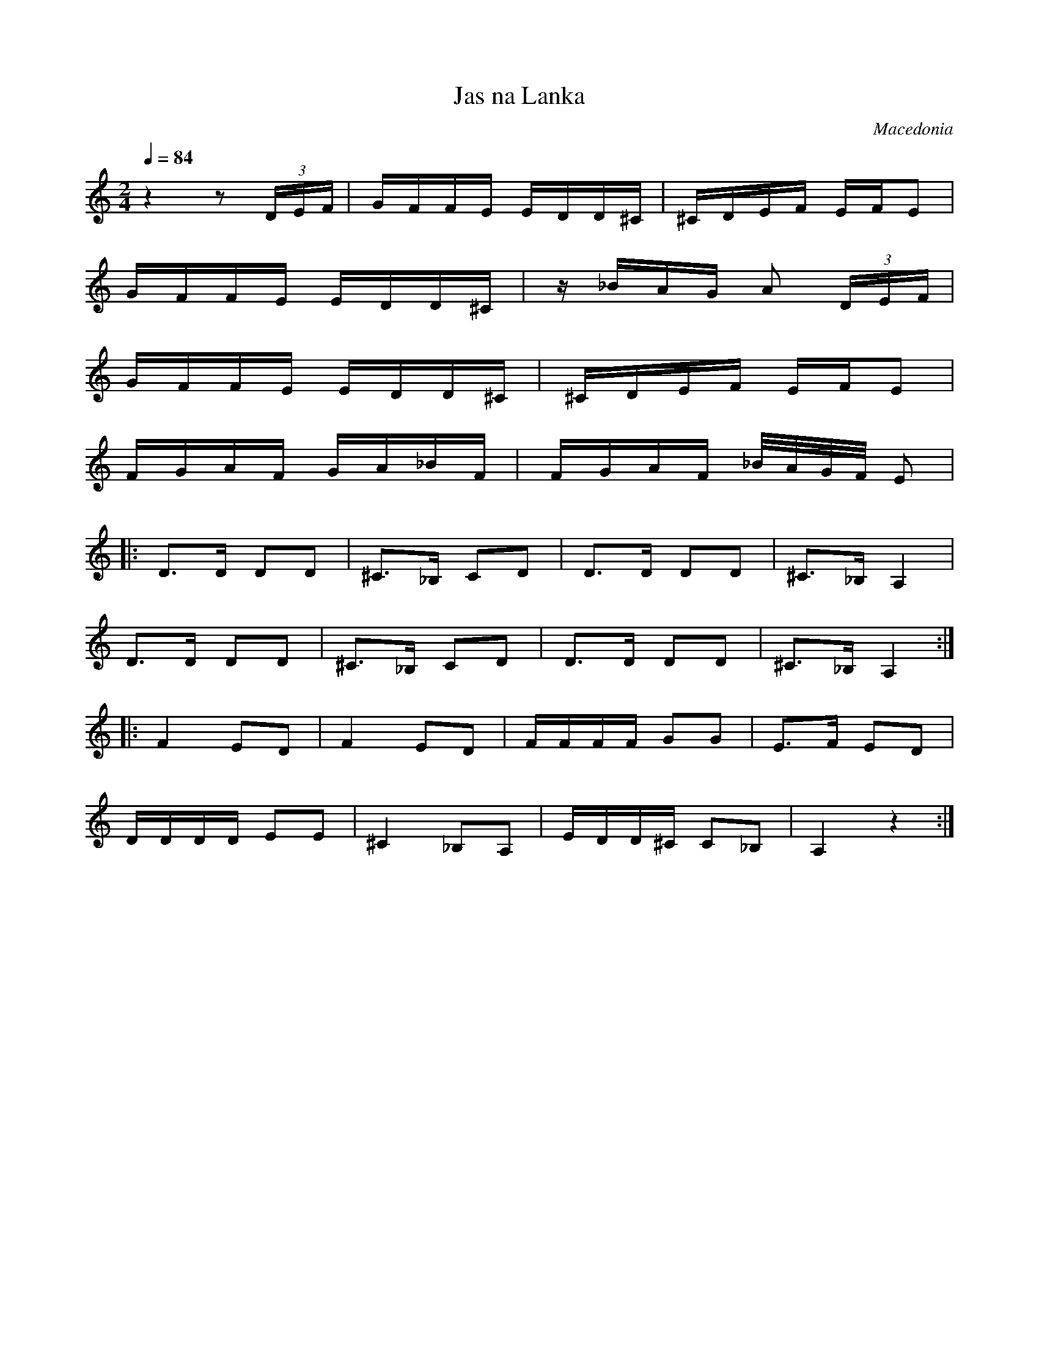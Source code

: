 X: 428
T: Jas na Lanka
O: Macedonia
M: 2/4
L: 1/16
K: Am
Q: 1/4=84
%%MIDI program 56 trumpet
z4 z2 (3DEF |GFFE EDD^C|^CDEF EFE2|
GFFE EDD^C |z_BAG A2 (3DEF|
GFFE EDD^C |^CDEF EFE2|
FGAF GA_BF |FGAF _B/A/G/F/ E2|
%%MIDI program 0
L:1/8
|:D3/2D/ DD|^C3/2_B,/ CD|D3/2D/ DD|^C3/2_B,/ A,2|
  D3/2D/ DD|^C3/2_B,/ CD|D3/2D/ DD|^C3/2_B,/ A,2:|
|:F2 ED|F2 ED|F/F/F/F/ GG|E3/2F/ ED|
  D/D/D/D/ EE|^C2 _B,A,|E/D/D/^C/ C_B,|A,2z2:|
